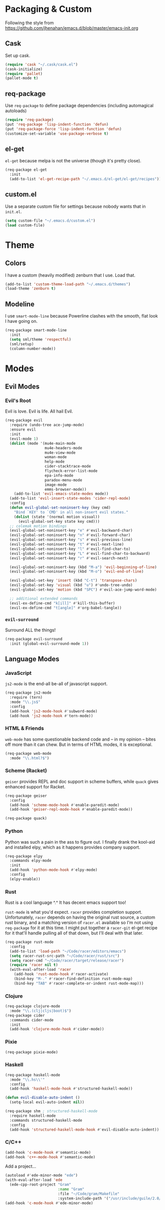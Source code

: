 * Packaging & Custom
  Following the style from
  [[https://github.com/jhenahan/emacs.d/blob/master/emacs-init.org]]
** Cask
   Set up cask.
   #+BEGIN_SRC emacs-lisp
     (require 'cask "~/.cask/cask.el")
     (cask-initialize)
     (require 'pallet)
     (pallet-mode t)
   #+END_SRC
** req-package
   Use =req-package= to define package dependencies (including automagical
   autoloads)
   #+BEGIN_SRC emacs-lisp
     (require 'req-package)
     (put 'req-package 'lisp-indent-function 'defun)
     (put 'req-package-force 'lisp-indent-function 'defun)
     (customize-set-variable 'use-package-verbose t)
   #+END_SRC
** el-get

   =el-get= because melpa is not the universe (though it's pretty close).
   #+BEGIN_SRC emacs-lisp
     (req-package el-get
       :init
       (add-to-list 'el-get-recipe-path "~/.emacs.d/el-get/el-get/recipes"))
   #+END_SRC

** custom.el
   Use a separate custom file for settings because nobody wants that in
   =init.el=.

   #+BEGIN_SRC emacs-lisp
     (setq custom-file "~/.emacs.d/custom.el")
     (load custom-file)
   #+END_SRC

* Theme

** Colors
   I have a custom (heavily modified) zenburn that I use. Load that.

   #+BEGIN_SRC emacs-lisp
     (add-to-list 'custom-theme-load-path "~/.emacs.d/themes")
     (load-theme 'zenburn t)
   #+END_SRC

** Modeline

   I use =smart-mode-line= because Powerline clashes with the smooth, flat look
   I have going on.

   #+BEGIN_SRC emacs-lisp
     (req-package smart-mode-line
       :init
       (setq sml/theme 'respectful)
       (sml/setup)
       (column-number-mode))
   #+END_SRC
* Modes
** Evil Modes
*** Evil's Root

    Evil is love. Evil is life. All hail Evil.

    #+BEGIN_SRC emacs-lisp
      (req-package evil
        :require (undo-tree ace-jump-mode)
        :ensure evil
        :init
        (evil-mode 1)
        (dolist (mode '(mu4e-main-mode
                        mu4e-headers-mode
                        mu4e-view-mode
                        woman-mode
                        help-mode
                        cider-stacktrace-mode
                        flycheck-error-list-mode
                        epa-info-mode
                        paradox-menu-mode
                        image-mode
                        emms-browser-mode))
          (add-to-list 'evil-emacs-state-modes mode))
        (add-to-list 'evil-insert-state-modes 'cider-repl-mode)
        :config
        (defun evil-global-set-noninsert-key (key cmd)
          "Bind `KEY' to `CMD' in all non-insert evil states."
          (dolist (state '(normal motion visual))
            (evil-global-set-key state key cmd)))
        ;; colemak motion bindings
        (evil-global-set-noninsert-key "e" #'evil-backward-char)
        (evil-global-set-noninsert-key "n" #'evil-forward-char)
        (evil-global-set-noninsert-key "s" #'evil-previous-line)
        (evil-global-set-noninsert-key "t" #'evil-next-line)
        (evil-global-set-noninsert-key "l" #'evil-find-char-to)
        (evil-global-set-noninsert-key "L" #'evil-find-char-to-backward)
        (evil-global-set-noninsert-key "r" #'evil-search-next)

        (evil-global-set-noninsert-key (kbd "M-a") 'evil-beginning-of-line)
        (evil-global-set-noninsert-key (kbd "M-o") 'evil-end-of-line)

        (evil-global-set-key 'insert (kbd "C-t") 'transpose-chars)
        (evil-global-set-key 'visual (kbd "u") #'undo-tree-undo)
        (evil-global-set-key 'motion (kbd "SPC") #'evil-ace-jump-word-mode)

        ;; additional extended commands
        (evil-ex-define-cmd "k[ill]" #'kill-this-buffer)
        (evil-ex-define-cmd "t[angle]" #'org-babel-tangle))
    #+END_SRC
*** =evil-surround=

    Surround ALL the things!

    #+BEGIN_SRC emacs-lisp
      (req-package evil-surround
        :init (global-evil-surround-mode 1))
    #+END_SRC
** Language Modes
*** JavaScript

    =js2-mode= is the end-all be-all of javascript support.

    #+BEGIN_SRC emacs-lisp
      (req-package js2-mode
        :require (tern)
        :mode "\\.js$"
        :config
        (add-hook 'js2-mode-hook #'subword-mode)
        (add-hook 'js2-mode-hook #'tern-mode))
    #+END_SRC
*** HTML & Friends

    =web-mode= has some questionable backend code and -- in my opinion -- bites
    off more than it can chew. But in terms of HTML modes, it is exceptional.

    #+BEGIN_SRC emacs-lisp
      (req-package web-mode
        :mode "\\.html?$")
    #+END_SRC

*** Scheme (Racket)

    =geiser= provides REPL and doc support in scheme buffers, while
    =quack= gives enhanced support for Racket.

    #+BEGIN_SRC emacs-lisp
      (req-package geiser
        :config
        (add-hook 'scheme-mode-hook #'enable-paredit-mode)
        (add-hook 'geiser-repl-mode-hook #'enable-paredit-mode))

      (req-package quack)
    #+END_SRC

*** Python

    Python was such a pain in the ass to figure out. I finally drank
    the kool-aid and installed elpy, which as it happens provides
    company support.

    #+BEGIN_SRC emacs-lisp
      (req-package elpy
        :commands elpy-mode
        :init
        (add-hook 'python-mode-hook #'elpy-mode)
        :config
        (elpy-enable))
    #+END_SRC

*** Rust

    Rust is a cool language ^.^ It has decent emacs support too!

    =rust-mode= is what you'd expect. =racer= provides completion
    support. Unfortunately, =racer= depends on having the original
    rust source, a custom rust binary, and a matching version of
    =racer.el= available so I'm not using =req-package= for it at this
    time. I might put together a =racer-git= el-get recipe for it
    that'll handle pulling all of that down, but I'll deal with that
    later.

    #+BEGIN_SRC emacs-lisp
      (req-package rust-mode
        :config
        (add-to-list 'load-path "~/Code/racer/editors/emacs")
        (setq racer-rust-src-path "~/Code/racer/rust/src")
        (setq racer-cmd "~/Code/racer/target/release/racer")
        (require 'racer nil t)
        (with-eval-after-load 'racer
          (add-hook 'rust-mode-hook #'racer-activate)
          (bind-key "M-." #'racer-find-definition rust-mode-map)
          (bind-key "TAB" #'racer-complete-or-indent rust-mode-map)))
    #+END_SRC

*** Clojure

    #+BEGIN_SRC emacs-lisp
      (req-package clojure-mode
        :mode "\\.(clj|cljs|boot)$")
      (req-package cider
        :commands cider-mode
        :init
        (add-hook 'clojure-mode-hook #'cider-mode))
    #+END_SRC

*** Pixie

    #+BEGIN_SRC emacs-lisp
      (req-package pixie-mode)

    #+END_SRC

*** Haskell

    #+BEGIN_SRC emacs-lisp
      (req-package haskell-mode
        :mode "\\.hs\\'"
        :config
        (add-hook 'haskell-mode-hook #'structured-haskell-mode))

      (defun evil-disable-auto-indent ()
        (setq-local evil-auto-indent nil))

      (req-package shm ; structured-haskell-mode
        :require haskell-mode
        :commands structured-haskell-mode
        :config
        (add-hook 'structured-haskell-mode-hook #'evil-disable-auto-indent))
    #+END_SRC

*** C/C++

    #+BEGIN_SRC emacs-lisp
      (add-hook 'c-mode-hook #'semantic-mode)
      (add-hook 'c++-mode-hook #'semantic-mode)
    #+END_SRC

    Add a project...
    #+BEGIN_SRC emacs-lisp
      (autoload #'ede-minor-mode "ede")
      (with-eval-after-load 'ede
        (ede-cpp-root-project "Gram"
                              :name "Gram"
                              :file "~/Code/gram/Makefile"
                              :system-include-path '("/usr/include/guile/2.0/")))
      (add-hook 'c-mode-hook #'ede-minor-mode)
    #+END_SRC
** Utility Modes
*** =helm=

    You know why you're using helm.

    #+BEGIN_SRC emacs-lisp
      (req-package helm
        :diminish (helm-mode . "")
        :bind (("M-x" . helm-M-x)
               ("C-x C-f" . helm-find-files)
               ("M-y" . helm-show-kill-ring)
               ("C-x b" . helm-mini))
        :init
        (require 'helm-config)
        :config
        (helm-mode 1))
    #+END_SRC

*** =tramp=

    Remote file editing ftw

    #+BEGIN_SRC emacs-lisp
      (req-package tramp
        :config
        (setq vc-ignore-dir-regexp
            (format "\\(%s\\)\\|\\(%s\\)"
                    vc-ignore-dir-regexp
                    tramp-file-name-regexp)))
    #+END_SRC

*** =hideshow=

    =hideshow= provides fairly universal code-folding
    #+BEGIN_SRC emacs-lisp
      (add-hook 'prog-mode-hook 'hs-minor-mode)
      (with-eval-after-load "hideshow"
        (bind-key "C-c s h" #'hs-hide-block hs-minor-mode-map)
        (bind-key "C-c s s" #'hs-show-block hs-minor-mode-map)
        (bind-key "C-c s a" #'hs-hide-all hs-minor-mode-map)
        (bind-key "C-c s A" #'hs-show-all hs-minor-mode-map)
        (bind-key "C-c h" #'hs-toggle-hiding hs-minor-mode-map))
    #+END_SRC

*** =flyspell=

    #+BEGIN_SRC emacs-lisp
      (req-package flyspell
        :init
        (add-hook 'text-mode-hook #'flyspell-mode)
        (add-hook 'prog-mode-hook #'flyspell-prog-mode))
    #+END_SRC

*** =flycheck=

    #+BEGIN_SRC emacs-lisp
      (req-package flycheck
        :init
        (add-hook 'prog-mode-hook #'flycheck-mode))
    #+END_SRC

*** =auto-fill-mode=

    Fit text to 80 columns. Because that's the kind of world we live in.

    #+BEGIN_SRC emacs-lisp
      (add-hook 'text-mode-hook #'turn-on-auto-fill)
    #+END_SRC

*** =projectile=

    Projectile: project management for those that wish to remain above the
    depraved.

    #+BEGIN_SRC emacs-lisp
      (req-package projectile
        :require helm-projectile
        :init
        (defun projectile-enable-unless-tramp ()
          "Enables `projectile-mode` unless in a TRAMP buffer."
          (unless (and (buffer-file-name)
                       (file-remote-p (buffer-file-name)))
            (projectile-mode 1)))

        (add-hook 'prog-mode-hook #'projectile-enable-unless-tramp)
        :config
        (setq tags-revert-without-query t)
        (defun projectile-custom-test-suffix (project-type)
          "Get custom test suffixes based on `PROJECT-TYPE'."
          (cond
           ((member project-type '(gulp grunt npm)) "_spec")
           (t (projectile-test-suffix project-type)))))
    #+END_SRC

*** =magit=

    #+BEGIN_SRC emacs-lisp
      (req-package magit
        :bind ("C-c m" . magit-status))
    #+END_SRC

*** =multiple-cursors=

    #+BEGIN_SRC emacs-lisp
      (req-package multiple-cursors
        :bind (("C-c L" . mc/edit-lines)
               ("C-c N" . mc/mark-next-like-this)
               ("C-c P" . mc/mark-previous-like-this)
               ("C-c A" . mc/mark-all-like-this)))
    #+END_SRC

*** =company-mode=

    Autocompletion. Not a fan of =auto-complete-mode=.

    #+BEGIN_SRC emacs-lisp
      (req-package company
        :init
        (add-hook 'after-init-hook #'global-company-mode))
    #+END_SRC

*** =paredit=

    The ultimate in parenthetical editing!

    #+BEGIN_SRC emacs-lisp
      (req-package paredit
        :init
        (add-hook 'emacs-lisp-mode-hook #'enable-paredit-mode)
        (add-hook 'eval-expression-minibuffer-setup-hook #'enable-paredit-mode)
        (add-hook 'lisp-mode-hook #'enable-paredit-mode)
        (add-hook 'lisp-interaction-mode-hook #'enable-paredit-mode)
        ;trying moving clojure stuff to smartparens
        )
    #+END_SRC

*** =yasnippet=

    # #+BEGIN_SRC emacs-lisp
    #   (req-package yasnippet
    #     :init (add-hook 'prog-mode-hook #'yas-minor-mode))
    # #+END_SRC

*** =org-mode=

    #+BEGIN_SRC emacs-lisp
    (req-package org)
    #+END_SRC

*** =smartparens=

    #+BEGIN_SRC emacs-lisp
      (req-package smartparens
        :init
        (add-hook 'js2-mode-hook #'smartparens-strict-mode)
        (add-hook 'c-mode-hook #'smartparens-strict-mode)
        (add-hook 'c++-mode-hook #'smartparens-strict-mode)
        (add-hook 'python-mode-hook #'smartparens-strict-mode)
        (add-hook 'clojure-mode-hook #'smartparens-strict-mode)
        (add-hook 'cider-repl-mode-hook #'smartparens-strict-mode)
        :config
        (sp-local-pair '(clojure-mode cider-repl-mode) "'" nil :actions nil))
    #+END_SRC

    And =evil= integration:

    #+BEGIN_SRC emacs-lisp
      (req-package evil-smartparens
        :init
        (add-hook 'smartparens-strict-mode-hook #'evil-smartparens-mode))
    #+END_SRC
*** =emms=

    Hooking =emms= into mpd so that I can actually view my library.
    Not a huge fan of =emms= in general, but it is better than going
    through =mpc= all the time.

    #+BEGIN_SRC emacs-lisp
      (req-package emms
        :commands (emms-smart-browse emms-browser)
        :config
        (require 'emms-player-mpd)
        (emms-all)
        (add-to-list 'emms-info-functions #'emms-info-mpd)
        (add-to-list 'emms-player-list #'emms-player-mpd))
    #+END_SRC
*** =markdown-mode=

    My markdown settings finally got to the point that merely having
    it installed is no longer enough. I want to enable =pandoc-mode=
    when in Markdown mode 99% of the time, and also want to disable
    underscores for italics because most of my references use _ to
    delimit fields.

    #+BEGIN_SRC emacs-lisp
      (req-package markdown-mode
        :require pandoc-mode
        :config
        (add-hook 'markdown-mode-hook #'pandoc-mode)
        (setq markdown-regex-italic "\\(?:^\\|[^\\]\\)\\(\\([*]\\)\\([^ \n    \\]\\|[^ \n ]\\(?:.\\|\n[^\n]\\)*?[^\\ ]\\)\\(\\2\\)\\)"))
    #+END_SRC
* Miscellaneous Customizations
** Mouse Paste Behavior
   I want =S-<insert>= to behave like most other Linux programs.

   #+BEGIN_SRC emacs-lisp
     (setq mouse-yank-at-point t)
     (global-set-key (kbd "S-<insert>") (lambda ()
                                          (interactive)
                                          (mouse-yank-primary (point))))
   #+END_SRC

** Unfill Paragraph

   Sometimes filling to column 80 isn't what one wants.

   #+BEGIN_SRC emacs-lisp
     (defun unfill-paragraph ()
       "Undo `fill-paragraph'."
       (interactive)
       (let ((fill-column (point-max)))
         (fill-paragraph nil)))

     (bind-key "M-Q" #'unfill-paragraph)
   #+END_SRC

** Revert All Buffers

   #+BEGIN_SRC emacs-lisp
     (defun revert-all-buffers ()
       "Reverts all unmodified file buffers."
       (interactive)
       (dolist (buf (buffer-list))
         (with-current-buffer buf
           (when (and (buffer-file-name) (file-exists-p (buffer-file-name)) (not (buffer-modified-p)))
             (revert-buffer t t t))))
       (message "Refreshed all unmodified file buffers."))

     (bind-key "C-c C-r" #'revert-all-buffers)
   #+END_SRC

** Uniquify

   Automagically prefix multiple files with the same name with their containing
   directories. This is the alternative to "A<2>" "A<3>", etc.

   #+BEGIN_SRC emacs-lisp
   (require 'uniquify)
   #+END_SRC

** Indentation

   4 spaces. Speak not of tabs within these walls.

   #+BEGIN_SRC emacs-lisp
     (setq-default indent-tabs-mode nil)
     (setq tab-width 4)
   #+END_SRC

** Startup Screen

   Disable the emacs welcome screen.

   #+BEGIN_SRC emacs-lisp
     (setq-default inhibit-startup-screen t)
   #+END_SRC

** =*scratch*=

   Set =*scratch*= to have an empty message by default.

   #+BEGIN_SRC emacs-lisp
     (setq initial-scratch-message "")
   #+END_SRC

** Replace Strings

   #+BEGIN_SRC emacs-lisp
     (bind-key "C-c r" #'replace-regexp)
     (bind-key "C-c M-r" #'replace-regexp)     ; legacy binding because I'm likely to hit it
   #+END_SRC

** Compilation

   #+BEGIN_SRC emacs-lisp
     (bind-key "C-c c" #'compile)
   #+END_SRC

*** bury compilation buffer

    #+BEGIN_SRC emacs-lisp
      (defun bury-compile-buffer-if-successful (buffer string)
        "Bury a compilation buffer if succeeded without warnings "
        (if (and
             (string-match "compilation" (buffer-name buffer))
             (string-match "finished" string))
            (run-with-timer 1 nil (lambda (buf)
                                    (quit-window nil (get-buffer-window buf)))
                            buffer)))
      (add-hook 'compilation-finish-functions 'bury-compile-buffer-if-successful)
    #+END_SRC
** Un-disabled fns

   #+BEGIN_SRC emacs-lisp
     (put 'scroll-left 'disabled nil)
     (put 'narrow-to-page 'disabled nil)
     (put 'upcase-region 'disabled nil)
     (put 'downcase-region 'disabled nil)
   #+END_SRC

** systemd

   systemd has like a bajillion file extensions, all of which are
   =conf-unix-mode=.

   #+BEGIN_SRC emacs-lisp
     (add-to-list 'auto-mode-alist '("\\.service\\'" . conf-unix-mode))
   #+END_SRC

** mu4e

   mu4e is a pretty good mail system built on =mu=, a tool to search
   local Maildirs. It's very fast (which is awesome) and also has
   decent support for threading and multiple accounts.

   #+BEGIN_SRC emacs-lisp
     (autoload 'mu4e "mu4e"
       "If mu4e is not running yet, start it. Then, show the the main
     window, unless BACKGROUND (prefix-argument) is non-nil."
       t)
   #+END_SRC

   #+BEGIN_SRC emacs-lisp
     (with-eval-after-load 'mu4e
       (require 'smtpmail)
       (require 'mu4e-contrib)

       (setq user-full-name "J David Smith")

       (defun mu4e-address-from-header (header)
         (string-match "<\\(.+\\)>" header)
         (match-string 1 header))

       (defun mu4e-sent-folder (msg)
         (f-join
          "/"
          (mu4e-address-from-header (message-field-value "From"))
          "Sent"))

       (defun mu4e-trash-folder (msg)
         (f-join
          (f-dirname (mu4e-message-field msg :maildir))
          "Trash"))

       (setq mu4e-maildir       "~/Mail/"
             mu4e-drafts-folder "/drafts"
             mu4e-sent-folder   #'mu4e-sent-folder
             mu4e-trash-folder  #'mu4e-trash-folder)

       (defvar mu4e-account-alist
         '(("emallson@archlinux.us"
            (mu4e-drafts-folder "/emallson@archlinux.us/Drafts")  ; changed from [Gmail].Drafts because these buggers don't get deleted properly
            (user-mail-address "emallson@archlinux.us")
            (smtpmail-default-smtp-server "smtp.gmail.com")
            (smtpmail-smtp-server "smtp.gmail.com")
            (smtpmail-stream-type starttls)
            (smtpmail-smtp-service 587))
           ("emallson@atlanis.net"
            (mu4e-drafts-folder "/emallson@atlanis.net/Drafts")
            (user-mail-address "emallson@atlanis.net")
            (smtpmail-default-smtp-server "smtp.atlanis.net")
            (smtpmail-smtp-server "smtp.atlanis.net")
            (smtpmail-stream-type starttls)
            (smtpmail-smtp-service 587))
           ("emallson@cs.uky.edu"
            (mu4e-drafts-folder "/emallson@cs.uky.edu/Drafts")
            (user-mail-address "emallson@cs.uky.edu")
            (smtpmail-default-smtp-server "mail.cs.uky.edu")
            (smtpmail-smtp-server "mail.cs.uky.edu")
            (smtpmail-stream-type starttls)
            (smtpmail-smtp-service 587))
           ("emallson@ufl.edu"
            (mu4e-drafts-folder "/emallson@ufl.edu/Drafts")
            (user-mail-address "emallson@ufl.edu")
            (smtpmail-default-smtp-server "smtp.office365.com")
            (smtpmail-smtp-server "smtp.office365.com")
            (smtpmail-stream-type starttls)
            (smtpmail-smtp-service 587))
           ("jdsmith@cise.ufl.edu"
            (mu4e-drafts-folder "/jdsmith@cise.ufl.edu/Drafts")
            (user-mail-address "jdsmith@cise.ufl.edu")
            (smtpmail-default-smtp-server "mail.cise.ufl.edu")
            (smtpmail-smtp-server "mail.cise.ufl.edu")
            (smtpmail-stream-type ssl)
            (smtpmail-smtp-service 465))))

       (defun mu4e-on-compose-set-account ()
         "Set the account to use when composing a message."
         (let* ((account
                 (if mu4e-compose-parent-message
                     (let ((maildir (mu4e-message-field mu4e-compose-parent-message :maildir)))
                       (string-match "/\\(.*?\\)/" maildir)
                       (match-string 1 maildir))
                   (completing-read (format "Compose with account: (%s) "
                                            (mapconcat 'car mu4e-account-alist " "))
                                    (mapcar 'car mu4e-account-alist)
                                    nil t nil nil (caar mu4e-account-alist))))
                (account-vars (cdr (assoc account mu4e-account-alist))))
           (if account-vars
               (mapc (lambda (var)
                       (set (car var) (cadr var)))
                     account-vars)
             (error "No email account found"))))

       (add-hook 'mu4e-compose-pre-hook 'mu4e-on-compose-set-account)

       (defun mu4e-behavior-delete-when-gmail ()
         (if (string= (message-sendmail-envelope-from) "emallson@archlinux.us")
             'delete 'sent))

       (setq mu4e-sent-messages-behavior #'mu4e-behavior-delete-when-gmail)

       (setq mu4e-maildir-shortcuts
             '(("/emallson@archlinux.us/INBOX" . ?i)
               ("/emallson@atlanis.net/INBOX" . ?a)
               ("/emallson@cs.uky.edu/INBOX" . ?c)
               ("/emallson@ufl.edu/INBOX" . ?u)
               ("/jdsmith@cise.ufl.edu/INBOX" . ?j)))

       (setq message-send-mail-function 'smtpmail-send-it)

       (defun mu4e-all-accounts-maildir (subdir)
         "Returns the mu search for maildir:/*/`subdir'."
         (string-join (mapcar (lambda (account)
                                (concat "maildir:\"/" account "/" subdir "\""))
                              (mapcar #'car mu4e-account-alist))
                      " or "))

       (mu4e-bookmark-define "flag:flagged" "Flagged" ?f)
       (mu4e-bookmark-define (concat "flag:unread AND (" (mu4e-all-accounts-maildir "INBOX") ")")
                             "Inbox Unread" ?u)
       (mu4e-bookmark-define (mu4e-all-accounts-maildir "INBOX")
                             "Combined Inbox" ?i)

       (add-to-list 'mu4e-view-actions
                    '("open in browser" . mu4e-action-view-in-browser) t)

       (setq message-kill-buffer-on-exit t)

       (setq mu4e-html2text-command 'mu4e-shr2text))
   #+END_SRC
* Monkey Patches
** semantic-c-do-lex-if

   <2016-01-24 Sun>
   #+BEGIN_SRC emacs-lisp
     (with-eval-after-load 'semantic/bovine/c
       (defun semantic-c-do-lex-if ()
         "Handle lexical CPP if statements.
     Enables a takeover of some hideif functions, then uses hideif to
     evaluate the #if expression and enables us to make decisions on which
     code to parse."
         ;; Enable our advice, and use hideif to parse.
         (let* ((semantic-c-takeover-hideif nil)
                (hif-ifx-regexp (concat hif-cpp-prefix "\\(elif\\|if\\(n?def\\)?\\)[ \t]+"))
                (parsedtokelist
                 (condition-case nil
                     ;; This is imperfect, so always assume on error.
                     (hif-canonicalize)
                   (error nil))))

           (let ((eval-form (eval parsedtokelist)))
             (if (or (not eval-form)
                     (and (numberp eval-form)
                          (equal eval-form 0)));; ifdef line resulted in false

                 ;; The if indicates to skip this preprocessor section
                 (let ((pt nil))
                   (semantic-push-parser-warning (format "Skip %s" (buffer-substring-no-properties (point-at-bol) (point-at-eol)))
                                                 (point-at-bol) (point-at-eol))
                   (beginning-of-line)
                   (setq pt (point))
                   ;; This skips only a section of a conditional.  Once that section
                   ;; is opened, encountering any new #else or related conditional
                   ;; should be skipped.
                   (semantic-c-skip-conditional-section)
                   (setq semantic-lex-end-point (point))

                   ;; @TODO -somewhere around here, we also need to skip
                   ;; other sections of the conditional.

                   nil)
               ;; Else, don't ignore it, but do handle the internals.
               (end-of-line)
               (setq semantic-lex-end-point (point))
               nil)))))
   #+END_SRC
* Finalé

  Let =req-package= scurry off and do all the hard work.

  #+BEGIN_SRC emacs-lisp
    (req-package-finish)
  #+END_SRC
